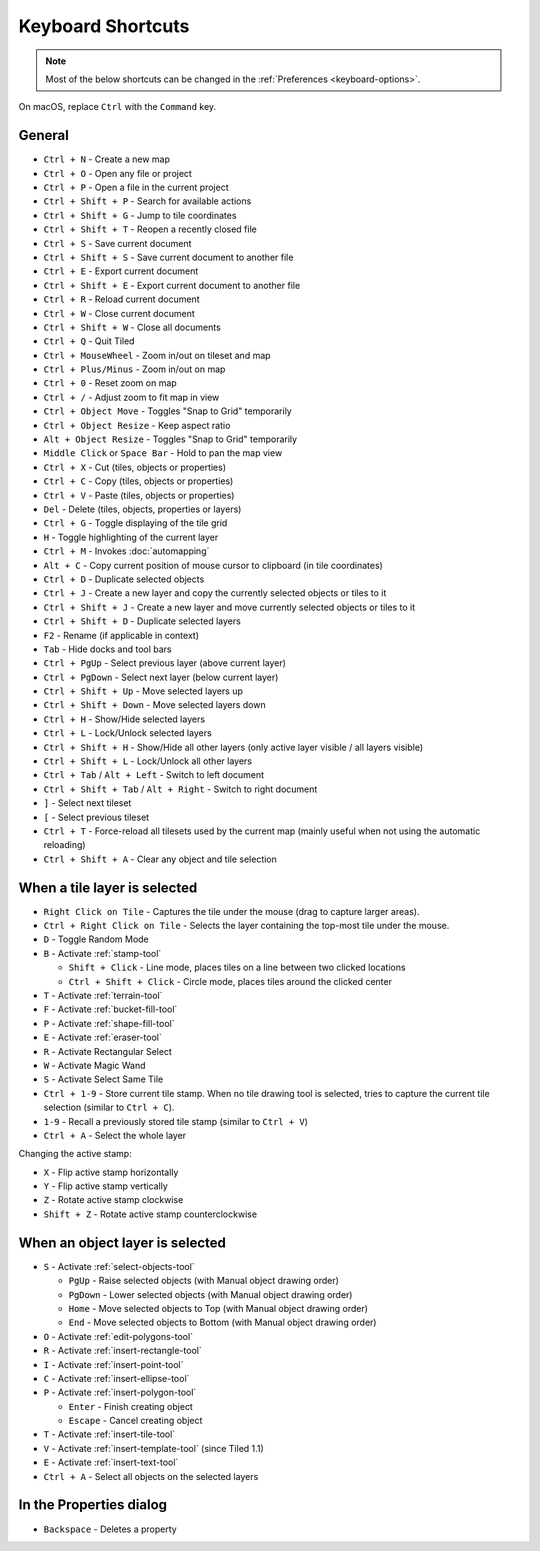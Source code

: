 Keyboard Shortcuts
==================

.. note::

   Most of the below shortcuts can be changed in the :ref:`Preferences
   <keyboard-options>`.

On macOS, replace ``Ctrl`` with the ``Command`` key.

General
-------

-  ``Ctrl + N`` - Create a new map
-  ``Ctrl + O`` - Open any file or project
-  ``Ctrl + P`` - Open a file in the current project
-  ``Ctrl + Shift + P`` - Search for available actions
-  ``Ctrl + Shift + G`` - Jump to tile coordinates
-  ``Ctrl + Shift + T`` - Reopen a recently closed file
-  ``Ctrl + S`` - Save current document
-  ``Ctrl + Shift + S`` - Save current document to another file
-  ``Ctrl + E`` - Export current document
-  ``Ctrl + Shift + E`` - Export current document to another file
-  ``Ctrl + R`` - Reload current document
-  ``Ctrl + W`` - Close current document
-  ``Ctrl + Shift + W`` - Close all documents
-  ``Ctrl + Q`` - Quit Tiled
-  ``Ctrl + MouseWheel`` - Zoom in/out on tileset and map
-  ``Ctrl + Plus/Minus`` - Zoom in/out on map
-  ``Ctrl + 0`` - Reset zoom on map
-  ``Ctrl + /`` - Adjust zoom to fit map in view
-  ``Ctrl + Object Move`` - Toggles "Snap to Grid" temporarily
-  ``Ctrl + Object Resize`` - Keep aspect ratio
-  ``Alt + Object Resize`` - Toggles "Snap to Grid" temporarily
-  ``Middle Click`` or ``Space Bar`` - Hold to pan the map view
-  ``Ctrl + X`` - Cut (tiles, objects or properties)
-  ``Ctrl + C`` - Copy (tiles, objects or properties)
-  ``Ctrl + V`` - Paste (tiles, objects or properties)
-  ``Del`` - Delete (tiles, objects, properties or layers)
-  ``Ctrl + G`` - Toggle displaying of the tile grid
-  ``H`` - Toggle highlighting of the current layer
-  ``Ctrl + M`` - Invokes :doc:`automapping`
-  ``Alt + C`` - Copy current position of mouse cursor to clipboard (in
   tile coordinates)
-  ``Ctrl + D`` - Duplicate selected objects
-  ``Ctrl + J`` - Create a new layer and copy the currently selected objects or tiles to it
-  ``Ctrl + Shift + J`` - Create a new layer and move currently selected objects or tiles to it
-  ``Ctrl + Shift + D`` - Duplicate selected layers
-  ``F2`` - Rename (if applicable in context)
-  ``Tab`` - Hide docks and tool bars
-  ``Ctrl + PgUp`` - Select previous layer (above current layer)
-  ``Ctrl + PgDown`` - Select next layer (below current layer)
-  ``Ctrl + Shift + Up`` - Move selected layers up
-  ``Ctrl + Shift + Down`` - Move selected layers down
-  ``Ctrl + H`` - Show/Hide selected layers
-  ``Ctrl + L`` - Lock/Unlock selected layers
-  ``Ctrl + Shift + H`` - Show/Hide all other layers (only active layer
   visible / all layers visible)
-  ``Ctrl + Shift + L`` - Lock/Unlock all other layers
-  ``Ctrl + Tab`` / ``Alt + Left`` - Switch to left document
-  ``Ctrl + Shift + Tab`` / ``Alt + Right`` - Switch to right document
-  ``]`` - Select next tileset
-  ``[`` - Select previous tileset
-  ``Ctrl + T`` - Force-reload all tilesets used by the current map
   (mainly useful when not using the automatic reloading)
-  ``Ctrl + Shift + A`` - Clear any object and tile selection

When a tile layer is selected
-----------------------------

-  ``Right Click on Tile`` - Captures the tile under the mouse (drag to
   capture larger areas).
-  ``Ctrl + Right Click on Tile`` - Selects the layer containing the top-most tile under the mouse.
-  ``D`` - Toggle Random Mode
-  ``B`` - Activate :ref:`stamp-tool`

   -  ``Shift + Click`` - Line mode, places tiles on a line between two
      clicked locations
   -  ``Ctrl + Shift + Click`` - Circle mode, places tiles around the
      clicked center

-  ``T`` - Activate :ref:`terrain-tool`
-  ``F`` - Activate :ref:`bucket-fill-tool`
-  ``P`` - Activate :ref:`shape-fill-tool`
-  ``E`` - Activate :ref:`eraser-tool`
-  ``R`` - Activate Rectangular Select
-  ``W`` - Activate Magic Wand
-  ``S`` - Activate Select Same Tile
-  ``Ctrl + 1-9`` - Store current tile stamp. When no tile drawing tool is
   selected, tries to capture the current tile selection (similar to
   ``Ctrl + C``).
-  ``1-9`` - Recall a previously stored tile stamp (similar to ``Ctrl + V``)
-  ``Ctrl + A`` - Select the whole layer

Changing the active stamp:

-  ``X`` - Flip active stamp horizontally
-  ``Y`` - Flip active stamp vertically
-  ``Z`` - Rotate active stamp clockwise
-  ``Shift + Z`` - Rotate active stamp counterclockwise


When an object layer is selected
--------------------------------

-  ``S`` - Activate :ref:`select-objects-tool`

   -  ``PgUp`` - Raise selected objects (with Manual object drawing
      order)
   -  ``PgDown`` - Lower selected objects (with Manual object drawing
      order)
   -  ``Home`` - Move selected objects to Top (with Manual object
      drawing order)
   -  ``End`` - Move selected objects to Bottom (with Manual object
      drawing order)

-  ``O`` - Activate :ref:`edit-polygons-tool`
-  ``R`` - Activate :ref:`insert-rectangle-tool`
-  ``I`` - Activate :ref:`insert-point-tool`
-  ``C`` - Activate :ref:`insert-ellipse-tool`
-  ``P`` - Activate :ref:`insert-polygon-tool`

   -  ``Enter`` - Finish creating object
   -  ``Escape`` - Cancel creating object

-  ``T`` - Activate :ref:`insert-tile-tool`
-  ``V`` - Activate :ref:`insert-template-tool` (since Tiled 1.1)
-  ``E`` - Activate :ref:`insert-text-tool`
-  ``Ctrl + A`` - Select all objects on the selected layers

In the Properties dialog
------------------------

-  ``Backspace`` - Deletes a property
